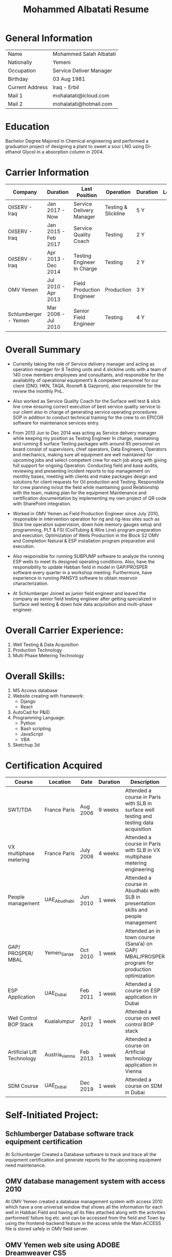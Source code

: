 #+TITLE: Mohammed Albatati Resume
#+DESCRIPTION: My online resume
#+OPTIONS: toc:nil

* General Information
| Name            | Mohammed Salah Albatati |
| Nationally      | Yemeni                  |
| Occupation      | Service Deliver Manager |
| Birthday        | 03 Aug 1981             |
| Current Address | Iraq - Erbil            |
| Mail 1          | mohalatati@icloud.com   |
| Mail 2          | mohalatati@hotmail.com  |

* Education
Bachelor Degree Majored in Chemical engineering and performed a graduation project of designing a plant to sweet a sour LNG using Di-ethanol Glycol in a absorption column in 2004.

* Carrier Information
| Company              | Duration            | Last Position              | Operation           | Duration | Logo                 |
|----------------------+---------------------+----------------------------+---------------------+----------+----------------------|
| OilSERV - Iraq       | Jan 2017 - Now      | Service Delivery Manager   | Testing & Slickline | 5 Y      | [[./images/oilserv.png]] |
| OilSERV - Iraq       | Jan 2015 - Feb 2017 | Service Quality Coach      | Testing             | 2 Y      | [[./images/oilserv.png]] |
| OilSERV - Iraq       | Apr 2013 - Dec 2014 | Testing Engineer In Charge | Testing             | 2 Y      | [[./images/oilserv.png]] |
| OMV Yemen            | Jul 2010 - Apr 2013 | Field Production Engineer  | Production          | 3 Y      | [[./images/omv.png]]     |
| Schlumberger - Yemen | Mar 2006 - Jul 2010 | Senior Field Engineer      | Testing             | 4 Y      | [[./images/slb.jpg]]     |

* Overall Summary
- Currently taking the role of Service delivery manager and acting as operation manager for 8 Testing units and 4 slickline units with a team of 140 crew members employees and consultants, and responsible for the availability of operational equipment’s & competent personnel for our client (DNO, HKN, TAQA, Rosneft & Gazprom), also responsible for the review the monthly PnL.

- Also worked as Service Quality Coach for the Surface well test & slick line crew ensuring correct execution of best service quality service to our client also in charge of generating service operating procedures SOP in addition to conduct technical training for the crew to on EPICOR software for maintenance services entry.

- From 2013 Jun to Dec 2014 was acting as Service delivery manager while keeping my position as Testing Engineer In charge, maintaining and running 8 surface Testing packages with around 85 personnel on board consist of supervisors, chief operators, Data Engineers, Operators and mechanics, making sure all equipment are well maintained for upcoming jobs and select competent crew for each job along with giving full support for ongoing Operation. Conducting field and base audits, reviewing and presenting incident reports to top management on monthly bases, meeting with clients and make packages design and solutions for client requests for Oil production and Testing. Responsible for crew planning in/out the field while maintaining good Relationship with the team, making plan for the equipment Maintenance and certification documentation by implementing my own project of QR code with SharePoint integration.

- Worked in OMV Yemen as Field Production Engineer since July 2010, responsible in intervention operation for rig and rig-less sites such as Slick line operation supervision, down hole memory gauges setup and programming, PLT & FSI (CoilTubing & Wire Line) program preparation and execution, Optimization of Wells Production in the Block S2 OMV and Completion Natural & ESP installation program preparation and execution.

- Also responsible for running SUBPUMP software to analyze the running ESP wells to meet its designed operating conditions. Also, have the responsibility to update Habban field in model in GAP/PROSPER software every quarter in a workshop meeting. Furthermore, have experience in running PANSYS software to obtain reservoir characterization.

- At Schlumberger Joined as junior field engineer and leaved the company as senior field testing engineer after getting specialized in Surface well testing & down hole data acquisition and multi-phase engineer.

* Overall Carrier Experience:
1. Well Testing & Data Acquisition
2. Production Technology
3. Multi Phase Metering Technology
#+HTML:<div align=center><a href="#"><img alt="MPFM" width="240" height="240" src="./images/roxar.jpg"></a>
#+HTML:</div>

* Overall Skills:
1. MS Access database
2. Website creating with framework:
   + Django
   + React
3. AutoCad for P&ID
4. Programming Language:
   + Python
   + Bash scripting
   + JavaScript
   + VBA
5. Sketchup 3d

* Certification Acquired
| Course                     | Location       | Date       | Duration | Description                                                                                  |
|----------------------------+----------------+------------+----------+----------------------------------------------------------------------------------------------|
| SWT/TDA                    | France Paris   | Aug 2006   | 9 weeks  | Attended a course in Paris with SLB in surface well testing and testing data acquisition     |
| VX multiphase metering     | France Paris   | July 2008  | 4 weeks  | Attended a course in Paris with SLB in VX multiphase metering engineering                    |
| People management          | UAE_Abudhabi   | Jun 2010   | 1 week   | Attended a course in Abudhabi with SLB in presentation skills and people management          |
| GAP/ PROSPER/ MBAL         | Yemen_Sanaa    | Oct 2010   | 1 week   | Attended an in town course (Sana’a) on GAP/ MBAL/PROSPER program for production optimization |
| ESP Application            | UAE_Dubai      | Feb 2011   | 1 week   | Attended a course on ESP application in Dubai                                                |
| Well Control BOP Stack     | Kualalumpur    | April 2012 | 1 week   | Attended a course on well control BOP stack                                                  |
| Artificial Lift Technology | Austria_vienna | Feb 2013   | 1 week   | Attended a course on Artificial technology application in Vienna                             |
| SDM Course                 | UAE_Dubai      | Dec 2019   | 1 week   | Attended a course on SDM in Dubai                                                            |

* Self-Initiated Project:
** Schlumberger Database software track equipment certification
At Schlumberger Created a Database software to track and trace all the equipment certification and generate reports for the upcoming equipment need maintenance.
** OMV database management system with access 2010
At OMV Yemen created a database management system with access 2010 which have a one universal window that shows all the information for each well in Habban Field and having all its files attached along with the activities performed/ failure log etc. and can be accessed from the field and Town by using the frontend-backend feature in the access while the Main ACCESS file is stored safely in OMV field server.
** OMV Yemen web site using ADOBE Dreamweaver CS5
Designed a web site for OMV Yemen Habban field using ADOBE Dreamweaver CS5 which contains all the wells and shows a production trend for the whole field along with production rates and statistics for each well, the web site were installed in OMV local server and can be accessed if the used was connected to that server and was not accessed through internet for safety of information.
** OMV Yemen Database ACCESS 2010 track Diesel consumption
At OMV Yemen created a Database with ACCESS 2010 to track the Diesel consumption of each vehicle used in Habban field along with calculating the remaining diesel in the tanks and generate monthly reports of the consumption of each vehicle.
** OMV Yemen SharePoint
OMV Yemen Once the IT announced the implementation of SharePoint in OMV made the request and created a SharePoint site and called it HabbanFieldSite and implemented all the web site design and information in it (https://2connect-at.omv.com/teams/habbanonline/SitePages/Welcome to OMV Yemen.aspx ), this site is only accessed by OMV employee’s and is being used by the teams in Block S2 Habban Field, Sanaa Office & Dubai Office. All these self-projects were acknowledged by OMV field Manager and Ops Managers in Dubai and I received a mail of appreciation.
** OilSERV Surface well testing page in SharePoint
In OilSERV Iraq, created a Surface well testing page in SharePoint and created a document library for all the equipment available in the location which each item is grouped by Type/Serial Number, which made all the equipment information available on line. Also enforced all the supervisors to sync their laptops with the SharePoint site so all personnel are updated with the new files and certification.
** OilSERV Iraq, Integrated SharePoint library with QR code
OilSERV Iraq, Integrated SharePoint library with QR code which I created a QR label linking the equipment folder and made the laminated labels for each equipment. Using your smart phone you can scan the label on the equipment will take you straight to its folder and can access all the files for that item. This system was acknowledged by OilSERV VP and CEO and the company is working to implement the process to all other business lines.
| [[./images/Picture1.jpg]] | [[./images/Picture2.png]] |
** OilSERV tutorial online training
OilSERV Started a tutorial online training for the crew using screen flow software and upload the tutorial videos to OilSERV video portal for all locations to access it anytime and help them use EPICOR maintenance software on the go.
** OiLSERV database Access 2013
OiLSERV created a database using Access 2013 that capture all the equipment available in the fixed asset and can update every single maintenance record and track the asset history with an easy to generator reports.
** Python & Django framework
At OiLSERV created the same date base to track equipment and maintenance using as above but using python & Django
** 3d design for filter trap tank using sketchup
Used google sketchup to design a trap tank for the sand oil and make a prototype for later design
| [[./images/sand2.png]]       | [[./images/sandone.png]]      |
| [[./images/Sand filter.jpg]] | [[./images/Sand filter2.jpg]] |

* Streamlit data visualizer

This site handles the data used for the operation in OILSERV with several type of equipment such as MPFM from ROXAR, metrolog and spartek down hole gauges as well was a page for simulating the number of trucks to load oil from well site based on the time of loading.

The data can be uploaded to the website of Heruko and it will perform a number of tasks such as:

1. Data visualization
2. Data averaging and download to csv files
3. create a correlation plot (for MPFM only)
4. Graph any axis from the data interactively

Another added feature is to simulate the number of trucks needed to load oil from a well site or a loading station based on the time needed to fill a tanker vs the number of loading stations available.

This project uses the following libraries:

 1. Streamlit
 2. Pandas
 3. Numpy
 4. Plotly
 5. seaboarn

| [[./images/main page scrot.jpg]] |
